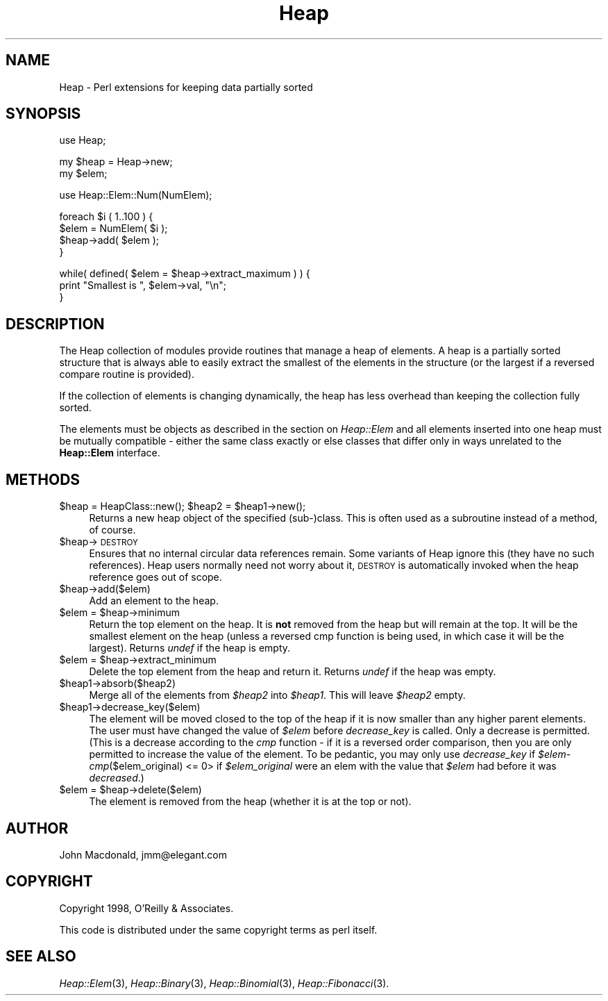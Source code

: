 .rn '' }`
''' $RCSfile$$Revision$$Date$
'''
''' $Log$
'''
.de Sh
.br
.if t .Sp
.ne 5
.PP
\fB\\$1\fR
.PP
..
.de Sp
.if t .sp .5v
.if n .sp
..
.de Ip
.br
.ie \\n(.$>=3 .ne \\$3
.el .ne 3
.IP "\\$1" \\$2
..
.de Vb
.ft CW
.nf
.ne \\$1
..
.de Ve
.ft R

.fi
..
'''
'''
'''     Set up \*(-- to give an unbreakable dash;
'''     string Tr holds user defined translation string.
'''     Bell System Logo is used as a dummy character.
'''
.tr \(*W-|\(bv\*(Tr
.ie n \{\
.ds -- \(*W-
.ds PI pi
.if (\n(.H=4u)&(1m=24u) .ds -- \(*W\h'-12u'\(*W\h'-12u'-\" diablo 10 pitch
.if (\n(.H=4u)&(1m=20u) .ds -- \(*W\h'-12u'\(*W\h'-8u'-\" diablo 12 pitch
.ds L" ""
.ds R" ""
'''   \*(M", \*(S", \*(N" and \*(T" are the equivalent of
'''   \*(L" and \*(R", except that they are used on ".xx" lines,
'''   such as .IP and .SH, which do another additional levels of
'''   double-quote interpretation
.ds M" """
.ds S" """
.ds N" """""
.ds T" """""
.ds L' '
.ds R' '
.ds M' '
.ds S' '
.ds N' '
.ds T' '
'br\}
.el\{\
.ds -- \(em\|
.tr \*(Tr
.ds L" ``
.ds R" ''
.ds M" ``
.ds S" ''
.ds N" ``
.ds T" ''
.ds L' `
.ds R' '
.ds M' `
.ds S' '
.ds N' `
.ds T' '
.ds PI \(*p
'br\}
.\"	If the F register is turned on, we'll generate
.\"	index entries out stderr for the following things:
.\"		TH	Title 
.\"		SH	Header
.\"		Sh	Subsection 
.\"		Ip	Item
.\"		X<>	Xref  (embedded
.\"	Of course, you have to process the output yourself
.\"	in some meaninful fashion.
.if \nF \{
.de IX
.tm Index:\\$1\t\\n%\t"\\$2"
..
.nr % 0
.rr F
.\}
.TH Heap 3 "perl 5.005, patch 03" "20/Apr/2000" "User Contributed Perl Documentation"
.UC
.if n .hy 0
.if n .na
.ds C+ C\v'-.1v'\h'-1p'\s-2+\h'-1p'+\s0\v'.1v'\h'-1p'
.de CQ          \" put $1 in typewriter font
.ft CW
'if n "\c
'if t \\&\\$1\c
'if n \\&\\$1\c
'if n \&"
\\&\\$2 \\$3 \\$4 \\$5 \\$6 \\$7
'.ft R
..
.\" @(#)ms.acc 1.5 88/02/08 SMI; from UCB 4.2
.	\" AM - accent mark definitions
.bd B 3
.	\" fudge factors for nroff and troff
.if n \{\
.	ds #H 0
.	ds #V .8m
.	ds #F .3m
.	ds #[ \f1
.	ds #] \fP
.\}
.if t \{\
.	ds #H ((1u-(\\\\n(.fu%2u))*.13m)
.	ds #V .6m
.	ds #F 0
.	ds #[ \&
.	ds #] \&
.\}
.	\" simple accents for nroff and troff
.if n \{\
.	ds ' \&
.	ds ` \&
.	ds ^ \&
.	ds , \&
.	ds ~ ~
.	ds ? ?
.	ds ! !
.	ds /
.	ds q
.\}
.if t \{\
.	ds ' \\k:\h'-(\\n(.wu*8/10-\*(#H)'\'\h"|\\n:u"
.	ds ` \\k:\h'-(\\n(.wu*8/10-\*(#H)'\`\h'|\\n:u'
.	ds ^ \\k:\h'-(\\n(.wu*10/11-\*(#H)'^\h'|\\n:u'
.	ds , \\k:\h'-(\\n(.wu*8/10)',\h'|\\n:u'
.	ds ~ \\k:\h'-(\\n(.wu-\*(#H-.1m)'~\h'|\\n:u'
.	ds ? \s-2c\h'-\w'c'u*7/10'\u\h'\*(#H'\zi\d\s+2\h'\w'c'u*8/10'
.	ds ! \s-2\(or\s+2\h'-\w'\(or'u'\v'-.8m'.\v'.8m'
.	ds / \\k:\h'-(\\n(.wu*8/10-\*(#H)'\z\(sl\h'|\\n:u'
.	ds q o\h'-\w'o'u*8/10'\s-4\v'.4m'\z\(*i\v'-.4m'\s+4\h'\w'o'u*8/10'
.\}
.	\" troff and (daisy-wheel) nroff accents
.ds : \\k:\h'-(\\n(.wu*8/10-\*(#H+.1m+\*(#F)'\v'-\*(#V'\z.\h'.2m+\*(#F'.\h'|\\n:u'\v'\*(#V'
.ds 8 \h'\*(#H'\(*b\h'-\*(#H'
.ds v \\k:\h'-(\\n(.wu*9/10-\*(#H)'\v'-\*(#V'\*(#[\s-4v\s0\v'\*(#V'\h'|\\n:u'\*(#]
.ds _ \\k:\h'-(\\n(.wu*9/10-\*(#H+(\*(#F*2/3))'\v'-.4m'\z\(hy\v'.4m'\h'|\\n:u'
.ds . \\k:\h'-(\\n(.wu*8/10)'\v'\*(#V*4/10'\z.\v'-\*(#V*4/10'\h'|\\n:u'
.ds 3 \*(#[\v'.2m'\s-2\&3\s0\v'-.2m'\*(#]
.ds o \\k:\h'-(\\n(.wu+\w'\(de'u-\*(#H)/2u'\v'-.3n'\*(#[\z\(de\v'.3n'\h'|\\n:u'\*(#]
.ds d- \h'\*(#H'\(pd\h'-\w'~'u'\v'-.25m'\f2\(hy\fP\v'.25m'\h'-\*(#H'
.ds D- D\\k:\h'-\w'D'u'\v'-.11m'\z\(hy\v'.11m'\h'|\\n:u'
.ds th \*(#[\v'.3m'\s+1I\s-1\v'-.3m'\h'-(\w'I'u*2/3)'\s-1o\s+1\*(#]
.ds Th \*(#[\s+2I\s-2\h'-\w'I'u*3/5'\v'-.3m'o\v'.3m'\*(#]
.ds ae a\h'-(\w'a'u*4/10)'e
.ds Ae A\h'-(\w'A'u*4/10)'E
.ds oe o\h'-(\w'o'u*4/10)'e
.ds Oe O\h'-(\w'O'u*4/10)'E
.	\" corrections for vroff
.if v .ds ~ \\k:\h'-(\\n(.wu*9/10-\*(#H)'\s-2\u~\d\s+2\h'|\\n:u'
.if v .ds ^ \\k:\h'-(\\n(.wu*10/11-\*(#H)'\v'-.4m'^\v'.4m'\h'|\\n:u'
.	\" for low resolution devices (crt and lpr)
.if \n(.H>23 .if \n(.V>19 \
\{\
.	ds : e
.	ds 8 ss
.	ds v \h'-1'\o'\(aa\(ga'
.	ds _ \h'-1'^
.	ds . \h'-1'.
.	ds 3 3
.	ds o a
.	ds d- d\h'-1'\(ga
.	ds D- D\h'-1'\(hy
.	ds th \o'bp'
.	ds Th \o'LP'
.	ds ae ae
.	ds Ae AE
.	ds oe oe
.	ds Oe OE
.\}
.rm #[ #] #H #V #F C
.SH "NAME"
Heap \- Perl extensions for keeping data partially sorted
.SH "SYNOPSIS"
.PP
.Vb 1
\&  use Heap;
.Ve
.Vb 2
\&  my $heap = Heap->new;
\&  my $elem;
.Ve
.Vb 1
\&  use Heap::Elem::Num(NumElem);
.Ve
.Vb 4
\&  foreach $i ( 1..100 ) {
\&      $elem = NumElem( $i );
\&      $heap->add( $elem );
\&  }
.Ve
.Vb 3
\&  while( defined( $elem = $heap->extract_maximum ) ) {
\&      print "Smallest is ", $elem->val, "\en";
\&  }
.Ve
.SH "DESCRIPTION"
The Heap collection of modules provide routines that manage
a heap of elements.  A heap is a partially sorted structure
that is always able to easily extract the smallest of the
elements in the structure (or the largest if a reversed compare
routine is provided).
.PP
If the collection of elements is changing dynamically, the
heap has less overhead than keeping the collection fully
sorted.
.PP
The elements must be objects as described in the section on \fIHeap::Elem\fR
and all elements inserted into one heap must be mutually
compatible \- either the same class exactly or else classes that
differ only in ways unrelated to the \fBHeap::Elem\fR interface.
.SH "METHODS"
.Ip "$heap = HeapClass::new(); $heap2 = $heap1->new();" 4
Returns a new heap object of the specified (sub-)class.
This is often used as a subroutine instead of a method,
of course.
.Ip "$heap->\s-1DESTROY\s0" 4
Ensures that no internal circular data references remain.
Some variants of Heap ignore this (they have no such references).
Heap users normally need not worry about it, \s-1DESTROY\s0 is automatically
invoked when the heap reference goes out of scope.
.Ip "$heap->add($elem)" 4
Add an element to the heap.
.Ip "$elem = $heap->minimum" 4
Return the top element on the heap.  It is \fBnot\fR removed from
the heap but will remain at the top.  It will be the smallest
element on the heap (unless a reversed cmp function is being
used, in which case it will be the largest).  Returns \fIundef\fR
if the heap is empty.
.Ip "$elem = $heap->extract_minimum" 4
Delete the top element from the heap and return it.  Returns
\fIundef\fR if the heap was empty.
.Ip "$heap1->absorb($heap2)" 4
Merge all of the elements from \fI$heap2\fR into \fI$heap1\fR.
This will leave \fI$heap2\fR empty.
.Ip "$heap1->decrease_key($elem)" 4
The element will be moved closed to the top of the
heap if it is now smaller than any higher parent elements.
The user must have changed the value of \fI$elem\fR before
\fIdecrease_key\fR is called.  Only a decrease is permitted.
(This is a decrease according to the \fIcmp\fR function \- if it
is a reversed order comparison, then you are only permitted
to increase the value of the element.  To be pedantic, you
may only use \fIdecrease_key\fR if
\fI$elem-\fR\fIcmp\fR\|($elem_original) <= 0> if \fI$elem_original\fR were
an elem with the value that \fI$elem\fR had before it was
\fIdecreased\fR.)
.Ip "$elem = $heap->delete($elem)" 4
The element is removed from the heap (whether it is at
the top or not).
.SH "AUTHOR"
John Macdonald, jmm@elegant.com
.SH "COPYRIGHT"
Copyright 1998, O'Reilly & Associates.
.PP
This code is distributed under the same copyright terms as perl
itself.
.SH "SEE ALSO"
\fIHeap::Elem\fR\|(3), \fIHeap::Binary\fR\|(3), \fIHeap::Binomial\fR\|(3), \fIHeap::Fibonacci\fR\|(3).

.rn }` ''
.IX Title "Heap 3"
.IX Name "Heap - Perl extensions for keeping data partially sorted"

.IX Header "NAME"

.IX Header "SYNOPSIS"

.IX Header "DESCRIPTION"

.IX Header "METHODS"

.IX Item "$heap = HeapClass::new(); $heap2 = $heap1->new();"

.IX Item "$heap->\s-1DESTROY\s0"

.IX Item "$heap->add($elem)"

.IX Item "$elem = $heap->minimum"

.IX Item "$elem = $heap->extract_minimum"

.IX Item "$heap1->absorb($heap2)"

.IX Item "$heap1->decrease_key($elem)"

.IX Item "$elem = $heap->delete($elem)"

.IX Header "AUTHOR"

.IX Header "COPYRIGHT"

.IX Header "SEE ALSO"

